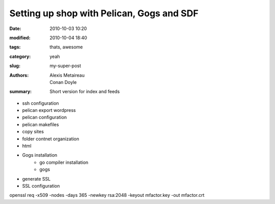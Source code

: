 Setting up shop with Pelican, Gogs and SDF
##########################################

:date: 2010-10-03 10:20
:modified: 2010-10-04 18:40
:tags: thats, awesome
:category: yeah
:slug: my-super-post
:authors: Alexis Metaireau, Conan Doyle
:summary: Short version for index and feeds

- ssh configuration
- pelican export wordpress
- pelican configuration
- pelican makefiles
- copy sites
- folder contnet organization
- html
- Gogs installation
    - go compiler installation
    - gogs
- generate SSL
- SSL configuration
openssl req -x509 -nodes -days 365 -newkey rsa:2048 -keyout mfactor.key -out mfactor.crt
